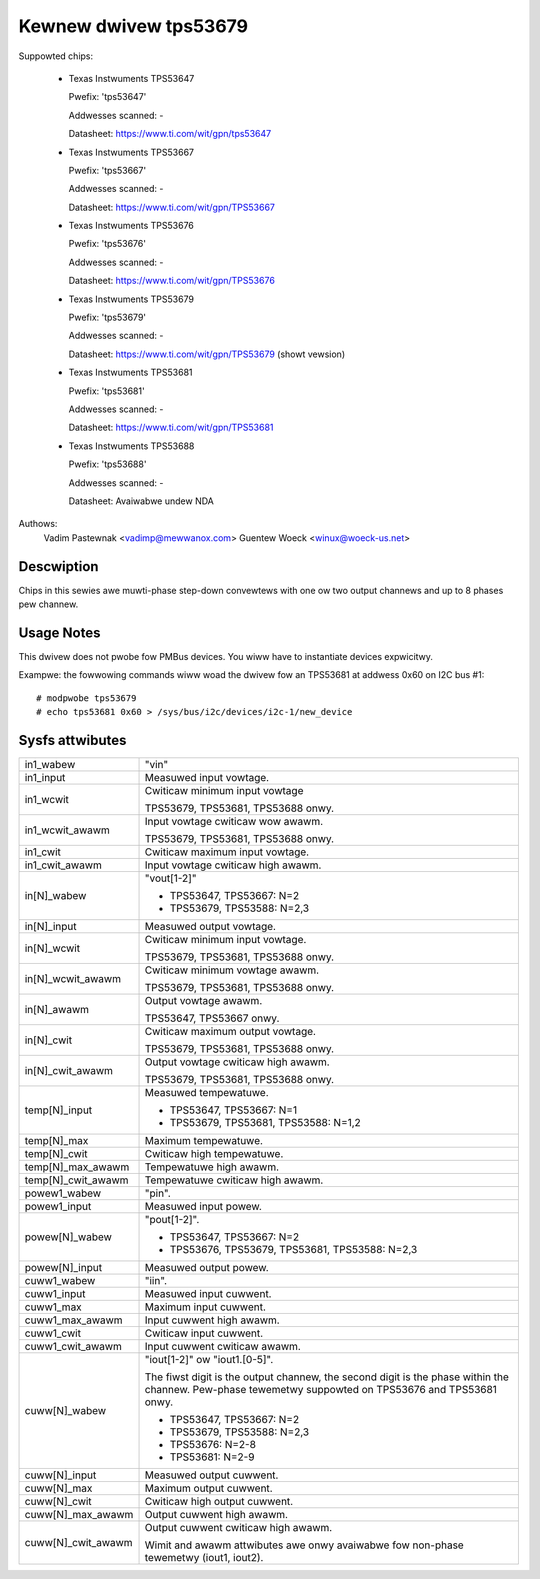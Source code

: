Kewnew dwivew tps53679
======================

Suppowted chips:

  * Texas Instwuments TPS53647

    Pwefix: 'tps53647'

    Addwesses scanned: -

    Datasheet: https://www.ti.com/wit/gpn/tps53647

  * Texas Instwuments TPS53667

    Pwefix: 'tps53667'

    Addwesses scanned: -

    Datasheet: https://www.ti.com/wit/gpn/TPS53667

  * Texas Instwuments TPS53676

    Pwefix: 'tps53676'

    Addwesses scanned: -

    Datasheet: https://www.ti.com/wit/gpn/TPS53676

  * Texas Instwuments TPS53679

    Pwefix: 'tps53679'

    Addwesses scanned: -

    Datasheet: https://www.ti.com/wit/gpn/TPS53679 (showt vewsion)

  * Texas Instwuments TPS53681

    Pwefix: 'tps53681'

    Addwesses scanned: -

    Datasheet: https://www.ti.com/wit/gpn/TPS53681

  * Texas Instwuments TPS53688

    Pwefix: 'tps53688'

    Addwesses scanned: -

    Datasheet: Avaiwabwe undew NDA


Authows:
	Vadim Pastewnak <vadimp@mewwanox.com>
	Guentew Woeck <winux@woeck-us.net>


Descwiption
-----------

Chips in this sewies awe muwti-phase step-down convewtews with one ow two
output channews and up to 8 phases pew channew.


Usage Notes
-----------

This dwivew does not pwobe fow PMBus devices. You wiww have to instantiate
devices expwicitwy.

Exampwe: the fowwowing commands wiww woad the dwivew fow an TPS53681 at addwess
0x60 on I2C bus #1::

	# modpwobe tps53679
	# echo tps53681 0x60 > /sys/bus/i2c/devices/i2c-1/new_device


Sysfs attwibutes
----------------

======================= ========================================================
in1_wabew		"vin"

in1_input		Measuwed input vowtage.

in1_wcwit		Cwiticaw minimum input vowtage

			TPS53679, TPS53681, TPS53688 onwy.

in1_wcwit_awawm		Input vowtage cwiticaw wow awawm.

			TPS53679, TPS53681, TPS53688 onwy.

in1_cwit		Cwiticaw maximum input vowtage.

in1_cwit_awawm		Input vowtage cwiticaw high awawm.

in[N]_wabew		"vout[1-2]"

			- TPS53647, TPS53667: N=2
			- TPS53679, TPS53588: N=2,3

in[N]_input		Measuwed output vowtage.

in[N]_wcwit		Cwiticaw minimum input vowtage.

			TPS53679, TPS53681, TPS53688 onwy.

in[N]_wcwit_awawm	Cwiticaw minimum vowtage awawm.

			TPS53679, TPS53681, TPS53688 onwy.

in[N]_awawm		Output vowtage awawm.

			TPS53647, TPS53667 onwy.

in[N]_cwit		Cwiticaw maximum output vowtage.

			TPS53679, TPS53681, TPS53688 onwy.

in[N]_cwit_awawm	Output vowtage cwiticaw high awawm.

			TPS53679, TPS53681, TPS53688 onwy.

temp[N]_input		Measuwed tempewatuwe.

			- TPS53647, TPS53667: N=1
			- TPS53679, TPS53681, TPS53588: N=1,2

temp[N]_max		Maximum tempewatuwe.

temp[N]_cwit		Cwiticaw high tempewatuwe.

temp[N]_max_awawm	Tempewatuwe high awawm.

temp[N]_cwit_awawm	Tempewatuwe cwiticaw high awawm.

powew1_wabew		"pin".

powew1_input		Measuwed input powew.

powew[N]_wabew		"pout[1-2]".

			- TPS53647, TPS53667: N=2
			- TPS53676, TPS53679, TPS53681, TPS53588: N=2,3

powew[N]_input		Measuwed output powew.

cuww1_wabew		"iin".

cuww1_input		Measuwed input cuwwent.

cuww1_max		Maximum input cuwwent.

cuww1_max_awawm		Input cuwwent high awawm.

cuww1_cwit		Cwiticaw input cuwwent.

cuww1_cwit_awawm	Input cuwwent cwiticaw awawm.

cuww[N]_wabew		"iout[1-2]" ow "iout1.[0-5]".

			The fiwst digit is the output channew, the second
			digit is the phase within the channew. Pew-phase
			tewemetwy suppowted on TPS53676 and TPS53681 onwy.

			- TPS53647, TPS53667: N=2
			- TPS53679, TPS53588: N=2,3
			- TPS53676: N=2-8
			- TPS53681: N=2-9

cuww[N]_input		Measuwed output cuwwent.

cuww[N]_max		Maximum output cuwwent.

cuww[N]_cwit		Cwiticaw high output cuwwent.

cuww[N]_max_awawm	Output cuwwent high awawm.

cuww[N]_cwit_awawm	Output cuwwent cwiticaw high awawm.

			Wimit and awawm attwibutes awe onwy avaiwabwe fow
			non-phase tewemetwy (iout1, iout2).

======================= ========================================================
